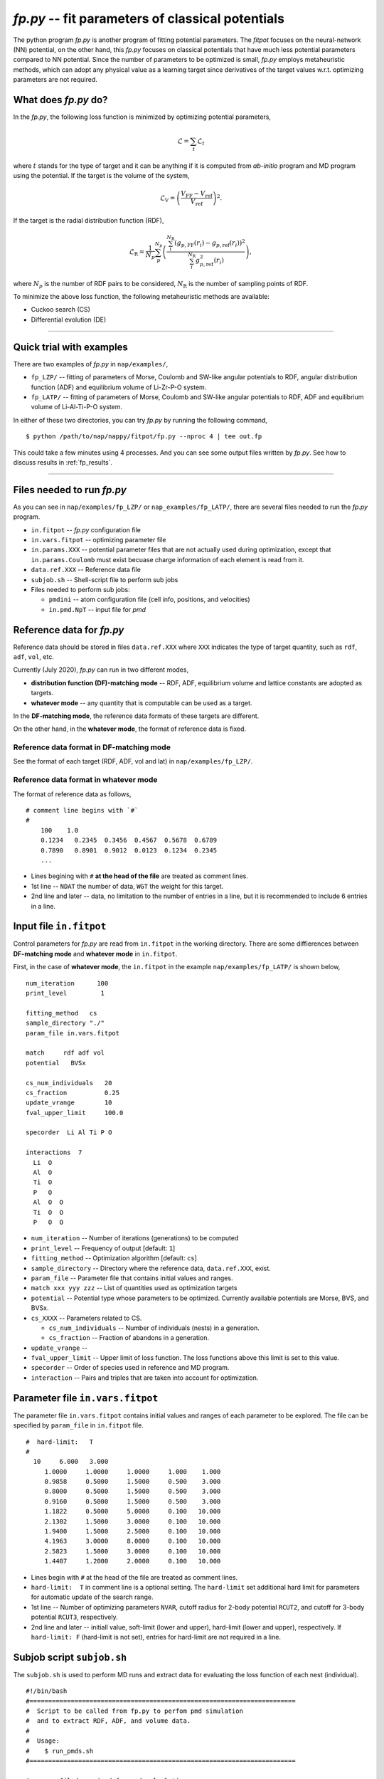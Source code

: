 ============================================================
*fp.py* -- fit parameters of classical potentials
============================================================

The python program *fp.py* is another program of fitting potential parameters. The *fitpot* focuses on the neural-network (NN) potential, on the other hand, this *fp.py* focuses on classical potentials that have much less potential parameters compared to NN potential. Since the number of parameters to be optimized is small, *fp.py* employs metaheuristic methods, which can adopt any physical value as a learning target since derivatives of the target values w.r.t. optimizing parameters are not required.

.. _what_does_fp_do:

What does *fp.py* do?
========================

In the *fp.py*, the following loss function is minimized by optimizing potential parameters,

.. math::

   \mathcal{L} = \sum_t \mathcal{L}_t

where :math:`t` stands for the type of target and it can be anything if it is computed from *ab-initio* program and MD program using the potential.
If the target is the volume of the system,

.. math::

   \mathcal{L}_\mathrm{V} = \left( \frac{V_\mathrm{FF} -V_\mathrm{ref}}{V_\mathrm{ref}} \right)^2.

If the target is the radial distribution function (RDF),

.. math::

   \mathcal{L}_\mathrm{R} = \frac{1}{N_p} \sum_p^{N_p} \left( \frac{\sum_i^{N_\mathrm{R}} (g_{p,\mathrm{FF}}(r_i)- g_{p,\mathrm{ref}}(r_i))^2}{\sum_i^{N_\mathrm{R}} g_{p,\mathrm{ref}}^2(r_i)} \right),

where :math:`N_p` is the number of RDF pairs to be considered, :math:`N_\mathrm{R}` is the number of sampling points of RDF.

To minimize the above loss function, the following metaheuristic methods are available:

* Cuckoo search (CS)
* Differential evolution (DE)


-----

.. _fp_procedure:

Quick trial with examples
==========================

There are two examples of *fp.py* in ``nap/examples/``,

* ``fp_LZP/`` -- fitting of parameters of Morse, Coulomb and SW-like angular potentials to RDF, angular distribution function (ADF) and equilibrium volume of Li-Zr-P-O system.
* ``fp_LATP/`` -- fitting of parameters of Morse, Coulomb and SW-like angular potentials to RDF, ADF and equilibrium volume of Li-Al-Ti-P-O system.

In either of these two directories, you can try *fp.py* by running the following command,

::

   $ python /path/to/nap/nappy/fitpot/fp.py --nproc 4 | tee out.fp

This could take a few minutes using 4 processes. And you can see some output files written by *fp.py*. See how to discuss results in :ref:`fp_results`.

-----

.. _files_needed:

Files needed to run *fp.py*
==============================

As you can see in ``nap/examples/fp_LZP/`` or ``nap_examples/fp_LATP/``, there are several files needed to run the *fp.py* program.

- ``in.fitpot`` -- *fp.py* configuration file
- ``in.vars.fitpot`` -- optimizing parameter file
- ``in.params.XXX`` -- potential parameter files that are not actually used during optimization, except that ``in.params.Coulomb`` must exist becuase charge information of each element is read from it.
- ``data.ref.XXX`` -- Reference data file
- ``subjob.sh`` -- Shell-script file to perform sub jobs
- Files needed to perform sub jobs:

  - ``pmdini`` -- atom configuration file (cell info, positions, and velocities)
  - ``in.pmd.NpT`` -- input file for *pmd*


.. _ref_data:

Reference data for *fp.py*
============================

Reference data should be stored in files ``data.ref.XXX`` where ``XXX`` indicates the type of target quantity, such as ``rdf``, ``adf``, ``vol``, etc.

Currently (July 2020), *fp.py* can run in two different modes,

- **distribution function (DF)-matching mode** -- RDF, ADF, equilibrium volume and lattice constants are adopted as targets.
- **whatever mode** -- any quantity that is computable can be used as a target.

In the **DF-matching mode**, the reference data formats of these targets are different.

On the other hand, in the **whatever mode**, the format of reference data is fixed.


Reference data format in DF-matching mode
--------------------------------------------------

See the format of each target (RDF, ADF, vol and lat) in ``nap/examples/fp_LZP/``.


Reference data format in whatever mode
----------------------------------------

The format of reference data as follows, 
::

  # comment line begins with `#`
  #
      100    1.0
      0.1234   0.2345  0.3456  0.4567  0.5678  0.6789
      0.7890   0.8901  0.9012  0.0123  0.1234  0.2345
      ...


- Lines begining with ``#`` **at the head of the file** are treated as comment lines.
- 1st line -- ``NDAT`` the number of data, ``WGT`` the weight for this target.
- 2nd line and later -- data, no limitation to the number of entries in a line, but it is recommended to include 6 entries in a line.


Input file ``in.fitpot``
==============================

Control parameters for *fp.py* are read from ``in.fitpot`` in the working directory.
There are some diffierences between **DF-matching mode** and **whatever mode** in ``in.fitpot``.

First, in the case of **whatever mode**, the ``in.fitpot`` in the example ``nap/examples/fp_LATP/`` is shown below,
::

   num_iteration      100
   print_level         1
   
   fitting_method   cs
   sample_directory "./"
   param_file in.vars.fitpot
   
   match     rdf adf vol
   potential   BVSx
   
   cs_num_individuals   20
   cs_fraction          0.25
   update_vrange        10
   fval_upper_limit     100.0
   
   specorder  Li Al Ti P O
   
   interactions  7
     Li  O
     Al  O
     Ti  O
     P   O
     Al  O  O
     Ti  O  O
     P   O  O


- ``num_iteration`` -- Number of iterations (generations) to be computed
- ``print_level`` -- Frequency of output [default: ``1``]
- ``fitting_method`` -- Optimization algorithm [default: ``cs``]
- ``sample_directory`` -- Directory where the reference data, ``data.ref.XXX``, exist.
- ``param_file`` -- Parameter file that contains initial values and ranges.
- ``match xxx yyy zzz`` -- List of quantities used as optimization targets
- ``potential`` -- Potential type whose parameters to be optimized. Currently available potentials are Morse, BVS, and BVSx.
- ``cs_XXXX`` -- Parameters related to CS.

  - ``cs_num_individuals`` -- Number of individuals (nests) in a generation. 
  - ``cs_fraction`` -- Fraction of abandons in a generation. 

- ``update_vrange`` -- 
- ``fval_upper_limit`` -- Upper limit of loss function. The loss functions above this limit is set to this value.
- ``specorder`` -- Order of species used in reference and MD program.
- ``interaction`` -- Pairs and triples that are taken into account for optimization.


.. _in_vars_fitpot:

Parameter file ``in.vars.fitpot``
========================================

The parameter file ``in.vars.fitpot`` contains initial values and ranges of each parameter to be explored. The file can be specified by ``param_file`` in ``in.fitpot`` file.

::

   #  hard-limit:   T
   #
     10     6.000   3.000
        1.0000     1.0000     1.0000     1.000    1.000
        0.9858     0.5000     1.5000     0.500    3.000
        0.8000     0.5000     1.5000     0.500    3.000
        0.9160     0.5000     1.5000     0.500    3.000
        1.1822     0.5000     5.0000     0.100   10.000
        2.1302     1.5000     3.0000     0.100   10.000
        1.9400     1.5000     2.5000     0.100   10.000
        4.1963     3.0000     8.0000     0.100   10.000
        2.5823     1.5000     3.0000     0.100   10.000
        1.4407     1.2000     2.0000     0.100   10.000

- Lines begin with ``#`` at the head of the file are treated as comment lines.
- ``hard-limit:  T`` in comment line is a optional setting. The ``hard-limit`` set additional hard limit for parameters for automatic update of the search range.
- 1st line -- Number of optimizing parameters ``NVAR``, cutoff radius for 2-body potential ``RCUT2``, and cutoff for 3-body potential ``RCUT3``, respectively.
- 2nd line and later -- initiall value, soft-limit (lower and upper), hard-limit (lower and upper), respectively. If ``hard-limit: F`` (hard-limit is not set), entries for hard-limit are not required in a line.


.. _subjob_script:

Subjob script ``subjob.sh``
==============================

The ``subjob.sh`` is used to perform MD runs and extract data for evaluating the loss function of each nest (individual). 
::

   #!/bin/bash
   #=======================================================================
   #  Script to be called from fp.py to perfom pmd simulation
   #  and to extract RDF, ADF, and volume data.
   #
   #  Usage:
   #    $ run_pmds.sh
   #=======================================================================
   
   #...copy filed required for pmd calculation
   cp ../in.pmd* ../pmdini ./
   
   #...cd to the directory and clean up
   rm -f dump_* out.* data.pmd.*
   
   #...NpT MD
   cp in.pmd.NpT in.pmd
   pmd 2>&1 > out.pmd.NpT
   head -n166 out.pmd.NpT
   tail -n20 out.pmd.NpT
   echo "NpT-MD done at" `date`
   #...extract rdf, adf, vol and rename files
   python ~/src/nap/nappy/rdf.py -d 0.05 -r 5.0 --gsmear=2 --skip=80 --specorder=La,Li,F --pairs=La-F,Li-F --out4fp -o data.pmd.rdf dump_* 2>&1
   python ~/src/nap/nappy/adf.py --gsmear=2 --triplets=Li-F-F --out4fp --skip=80 -o data.pmd.adf dump_* 2>&1
   python ~/src/nap/nappy/vol_lat.py --out4fp --skip=80 dump_* 2>&1
   echo "post-processing done at" `date`

- ``--pairs`` and ``--triplets`` should be correctly set in ``rdf.py`` and ``adf.py`` as well as ``--specorder`` options.
- ``--out4fp`` option is required to write **whatever mode** format of reference data. On the other hand, in the case of **DF-matching mode**, ``--out4fp`` option should not be used.


.. _in_pmd_subjob:

``in.pmd`` file in the subjob
==============================

Here is an example of ``in.pmd`` file used in *subjob* of each individual (nest), acually named ``in.pmd.NpT`` in ``nap/examples/fp_LATP``.
::

   max_num_neighbors         200
   
   time_interval              2.0
   num_iteration            10000
   min_iteration               5
   num_out_energy           1000
   
   flag_out_pmd                1
   num_out_pmd               100
   flag_sort                   1
   
   force_type           Morse Coulomb angular
   cutoff_radius                6.0
   cutoff_buffer                0.3
   
   flag_damping                 0
   damping_coeff                0.99
   converge_eps                 1.0e-05
   converge_num                 3
   
   initial_temperature        300.0
   temperature_control        Langevin
   temperature_target         1  300.0
   temperature_relax_time     50.0
   remove_translation         1
   
   factor_direction          3 1
       1.00   1.00   1.00
   
   stress_control              vc-Berendsen
   pressure_target              0.0
   stress_relax_time           50.0


See :ref:`in-pmd` for detailed meaning of the input file.

In short, this ``in.pmd.NpT`` is going to perform a MD simulation of 10,000 steps with Morse, Coulomb and angular potentials at 300 K under NpT condition. 

And from the output ``pmd_###`` files, target quantities are extracted using some python scripts as described in ``subjob.sh``. Those python scripts create ``data.pmd.XXX`` files as output and *fp.py* is going to read those data files to evaluate the loss function of each individual (nest).


.. _run_fp:

Run *fp.py*
====================

::

   $ python ~/src/nap/fitpot/fp.py --nproc 4 | tee out.fp

- ``--nproc`` sets number of processes used for the evaluation of individuals.
- ``--subjob-script`` option sets which script file is used for to perform subjob. [default: ``subjob.sh``]
- ``--subdir`` option sets the prefix of directories where the subjobs are performed. [default: ``subdir``]



.. _fp_results:

Results and outputs
==============================

Files and directories created by *fp.py* are,

- ``out.fp`` -- Standard output.
- ``out.cs.generations`` -- Information of generations.
- ``out.cs.individuals`` -- Information of all the individuals.
- ``in.vars.fitpot.####`` -- Parameter file that is written whenever the best individual is updated.
- ``in.vars.fitpot.best`` -- Parameter file of the best individual in the run.
- ``subdir_###`` -- Directories used for the calculations of individuals. You can remove these directories after the run. 


Convert *fp.py* parameter file to *pmd* parameter files
-----------------------------------------------------------------

::

   $ python ~/src/nap/nappy/fitpot/fp2prms.py BVSx in.vars.fitpot.best

This command will create ``in.params.Morse``, ``in.params.Coulomb`` and ``in.params.angular`` files (the keyword ``BVSx`` means that these 3 potentials).


Visualize the evolution of optimization
------------------------------------------------

One can plot loss function values of all the individuals appeared during optimization as a function of generation using *gnuplot* as,
::

   $ gnuplot
   gnuplot> set ylabel 'Loss function value'
   gnuplot> set xlabel 'Generation'
   gnuplot> p 'out.cs.generations' us 1:3 w p pt 5

- Check if the loss function converges.
- Check that the minimum loss function value is sufficiently small (below 0.01 per target would be good enough).


Visualize the distribution of each parameters
---------------------------------------------------------

You can plot the parameter values of all the individuals using the data in ``out.cs.individuals`` as,
::

   $ gnuplot
   gnuplot> p 'out.cs.individuals' us 7:2 w p t 'D (Li-S)', '' us 8:2 w p t 'alpha (Li-S)', '' us 9:2 w p t 'Rmin (Li-S)'

